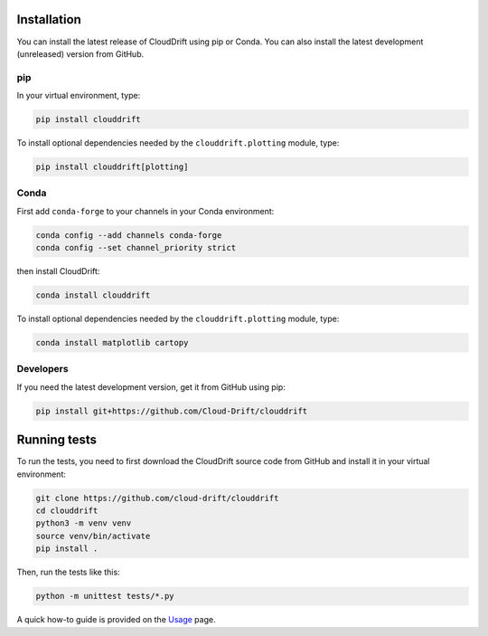 .. _install:

Installation
============

You can install the latest release of CloudDrift using pip or Conda.
You can also install the latest development (unreleased) version from GitHub.

pip
---

In your virtual environment, type:

.. code-block:: text

  pip install clouddrift

To install optional dependencies needed by the ``clouddrift.plotting`` module,
type:

.. code-block:: text

  pip install clouddrift[plotting]

Conda
-----

First add ``conda-forge`` to your channels in your Conda environment:

.. code-block:: text

  conda config --add channels conda-forge
  conda config --set channel_priority strict

then install CloudDrift:

.. code-block:: text

  conda install clouddrift

To install optional dependencies needed by the ``clouddrift.plotting`` module,
type:

.. code-block:: text

  conda install matplotlib cartopy

Developers
----------

If you need the latest development version, get it from GitHub using pip:

.. code-block:: text

  pip install git+https://github.com/Cloud-Drift/clouddrift

Running tests
=============

To run the tests, you need to first download the CloudDrift source code from
GitHub and install it in your virtual environment:


.. code-block:: text

  git clone https://github.com/cloud-drift/clouddrift
  cd clouddrift
  python3 -m venv venv
  source venv/bin/activate
  pip install .

Then, run the tests like this:

.. code-block:: text

  python -m unittest tests/*.py

A quick how-to guide is provided on the `Usage <https://cloud-drift.github.io/clouddrift/usage.html>`_ page.
